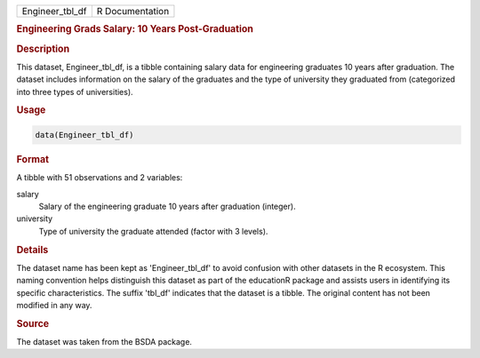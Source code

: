 .. container::

   .. container::

      =============== ===============
      Engineer_tbl_df R Documentation
      =============== ===============

      .. rubric:: Engineering Grads Salary: 10 Years Post-Graduation
         :name: engineering-grads-salary-10-years-post-graduation

      .. rubric:: Description
         :name: description

      This dataset, Engineer_tbl_df, is a tibble containing salary data
      for engineering graduates 10 years after graduation. The dataset
      includes information on the salary of the graduates and the type
      of university they graduated from (categorized into three types of
      universities).

      .. rubric:: Usage
         :name: usage

      .. code:: R

         data(Engineer_tbl_df)

      .. rubric:: Format
         :name: format

      A tibble with 51 observations and 2 variables:

      salary
         Salary of the engineering graduate 10 years after graduation
         (integer).

      university
         Type of university the graduate attended (factor with 3
         levels).

      .. rubric:: Details
         :name: details

      The dataset name has been kept as 'Engineer_tbl_df' to avoid
      confusion with other datasets in the R ecosystem. This naming
      convention helps distinguish this dataset as part of the
      educationR package and assists users in identifying its specific
      characteristics. The suffix 'tbl_df' indicates that the dataset is
      a tibble. The original content has not been modified in any way.

      .. rubric:: Source
         :name: source

      The dataset was taken from the BSDA package.
